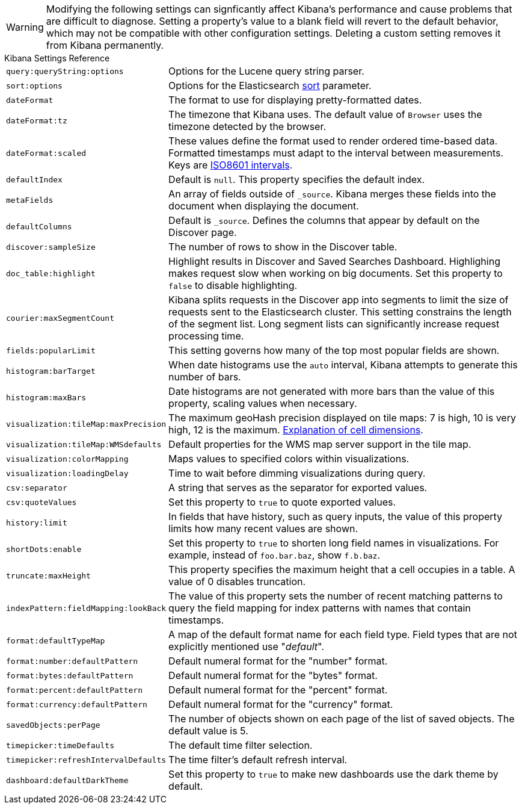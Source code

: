 [[kibana-settings-reference]]

WARNING: Modifying the following settings can signficantly affect Kibana's performance and cause problems that are 
difficult to diagnose. Setting a property's value to a blank field will revert to the default behavior, which may not be 
compatible with other configuration settings. Deleting a custom setting removes it from Kibana permanently.

.Kibana Settings Reference
[horizontal]
`query:queryString:options`:: Options for the Lucene query string parser.
`sort:options`:: Options for the Elasticsearch https://www.elastic.co/guide/en/elasticsearch/reference/current/search-request-sort.html[sort] parameter.
`dateFormat`:: The format to use for displaying pretty-formatted dates.
`dateFormat:tz`:: The timezone that Kibana uses. The default value of `Browser` uses the timezone detected by the browser.
`dateFormat:scaled`:: These values define the format used to render ordered time-based data. Formatted timestamps must 
adapt to the interval between measurements. Keys are http://en.wikipedia.org/wiki/ISO_8601#Time_intervals[ISO8601 intervals].
`defaultIndex`:: Default is `null`. This property specifies the default index.
`metaFields`:: An array of fields outside of `_source`. Kibana merges these fields into the document when displaying the 
document.
`defaultColumns`:: Default is `_source`. Defines the columns that appear by default on the Discover page.
`discover:sampleSize`:: The number of rows to show in the Discover table.
`doc_table:highlight`:: Highlight results in Discover and Saved Searches Dashboard. Highlighing makes request slow when 
working on big documents. Set this property to `false` to disable highlighting.
`courier:maxSegmentCount`:: Kibana splits requests in the Discover app into segments to limit the size of requests sent to 
the Elasticsearch cluster. This setting constrains the length of the segment list. Long segment lists can significantly 
increase request processing time.
`fields:popularLimit`:: This setting governs how many of the top most popular fields are shown.
`histogram:barTarget`:: When date histograms use the `auto` interval, Kibana attempts to generate this number of bars.
`histogram:maxBars`:: Date histograms are not generated with more bars than the value of this property, scaling values 
when necessary.
`visualization:tileMap:maxPrecision`:: The maximum geoHash precision displayed on tile maps: 7 is high, 10 is very high, 
12 is the maximum. http://www.elastic.co/guide/en/elasticsearch/reference/current/search-aggregations-bucket-geohashgrid-aggregation.html#_cell_dimensions_at_the_equator[Explanation of cell dimensions].
`visualization:tileMap:WMSdefaults`:: Default properties for the WMS map server support in the tile map.
`visualization:colorMapping`:: Maps values to specified colors within visualizations.
`visualization:loadingDelay`:: Time to wait before dimming visualizations during query.
`csv:separator`:: A string that serves as the separator for exported values.
`csv:quoteValues`:: Set this property to `true` to quote exported values.
`history:limit`:: In fields that have history, such as query inputs, the value of this property limits how many recent 
values are shown.
`shortDots:enable`:: Set this property to `true` to shorten long field names in visualizations. For example, instead of 
`foo.bar.baz`, show `f.b.baz`.
`truncate:maxHeight`:: This property specifies the maximum height that a cell occupies in a table. A value of 0 disables 
truncation.
`indexPattern:fieldMapping:lookBack`:: The value of this property sets the number of recent matching patterns to query the 
field mapping for index patterns with names that contain timestamps.
`format:defaultTypeMap`:: A map of the default format name for each field type. Field types that are not explicitly 
mentioned use "_default_".
`format:number:defaultPattern`:: Default numeral format for the "number" format.
`format:bytes:defaultPattern`:: Default numeral format for the "bytes" format.
`format:percent:defaultPattern`:: Default numeral format for the "percent" format.
`format:currency:defaultPattern`:: Default numeral format for the "currency" format.
`savedObjects:perPage`:: The number of objects shown on each page of the list of saved objects. The default value is 5.
`timepicker:timeDefaults`:: The default time filter selection.
`timepicker:refreshIntervalDefaults`:: The time filter's default refresh interval.
`dashboard:defaultDarkTheme`:: Set this property to `true` to make new dashboards use the dark theme by default.
